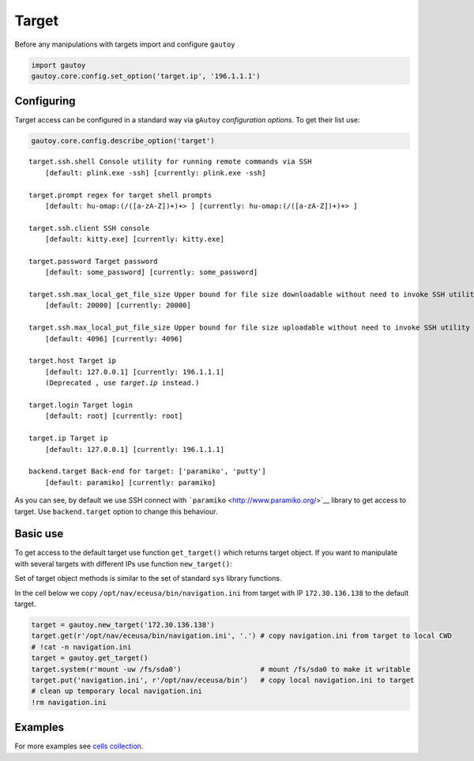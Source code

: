 
Target
======

Before any manipulations with targets import and configure ``gautoy``

.. code:: python

    import gautoy
    gautoy.core.config.set_option('target.ip', '196.1.1.1')




Configuring
-----------

Target access can be configured in a standard way via ``gAutoy``
*configuration options*. To get their list use:

.. code:: python

    gautoy.core.config.describe_option('target')


.. parsed-literal::

    target.ssh.shell Console utility for running remote commands via SSH
        [default: plink.exe -ssh] [currently: plink.exe -ssh]
    
    target.prompt regex for target shell prompts
        [default: hu-omap:(\/([a-zA-Z])+)+> ] [currently: hu-omap:(\/([a-zA-Z])+)+> ]
    
    target.ssh.client SSH console
        [default: kitty.exe] [currently: kitty.exe]
    
    target.password Target password
        [default: some_password] [currently: some_password]
    
    target.ssh.max_local_get_file_size Upper bound for file size downloadable without need to invoke SSH utility
        [default: 20000] [currently: 20000]
    
    target.ssh.max_local_put_file_size Upper bound for file size uploadable without need to invoke SSH utility
        [default: 4096] [currently: 4096]
    
    target.host Target ip
        [default: 127.0.0.1] [currently: 196.1.1.1]
        (Deprecated , use `target.ip` instead.)
    
    target.login Target login
        [default: root] [currently: root]
    
    target.ip Target ip
        [default: 127.0.0.1] [currently: 196.1.1.1]
    
    backend.target Back-end for target: ['paramiko', 'putty']
        [default: paramiko] [currently: paramiko]
    
    
    

As you can see, by default we use SSH connect with
```paramiko`` <http://www.paramiko.org/>`__ library to get access to
target. Use ``backend.target`` option to change this behaviour.

Basic use
---------

To get access to the default target use function ``get_target()`` which
returns target object. If you want to manipulate with several targets
with different IPs use function ``new_target()``:

Set of target object methods is similar to the set of standard ``sys``
library functions.

In the cell below we copy ``/opt/nav/eceusa/bin/navigation.ini`` from
target with IP ``172.30.136.138`` to the default target.

.. code:: python

    target = gautoy.new_target('172.30.136.138')
    target.get(r'/opt/nav/eceusa/bin/navigation.ini', '.') # copy navigation.ini from target to local CWD
    # !cat -n navigation.ini
    target = gautoy.get_target()
    target.system(r'mount -uw /fs/sda0')                   # mount /fs/sda0 to make it writable
    target.put('navigation.ini', r'/opt/nav/eceusa/bin')   # copy local navigation.ini to target
    # clean up temporary local navigation.ini
    !rm navigation.ini

Examples
--------

For more examples see `cells
collection <cells/gAutoy-cells-target.ipynb>`__.
